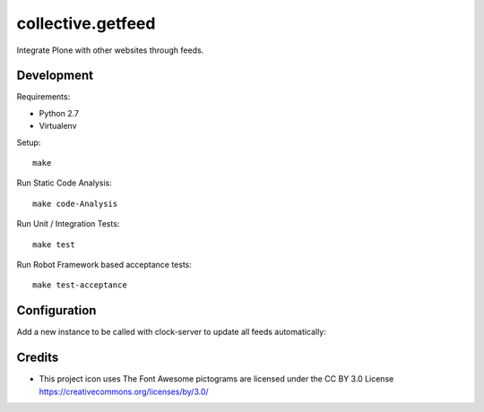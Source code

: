 .. This README is meant for consumption by humans and pypi. Pypi can render rst files so please do not use Sphinx features.
   If you want to learn more about writing documentation, please check out: http://docs.plone.org/about/documentation_styleguide.html
   This text does not appear on pypi or github. It is a comment.

==============================================================================
collective.getfeed
==============================================================================

.. image:: https://raw.github.com/collective/collective.getfeed/master/docs/forContent.png
   :alt: forContent
   :target: https://www.forcontent.com.br/


.. image:: https://secure.travis-ci.org/collective/collective.getfeed.png
    :target: http://travis-ci.org/collective/collective.getfeed

Integrate Plone with other websites through feeds.

Development
-----------

Requirements:

- Python 2.7
- Virtualenv

Setup::

  make

Run Static Code Analysis::

  make code-Analysis

Run Unit / Integration Tests::

  make test

Run Robot Framework based acceptance tests::

  make test-acceptance

Configuration
-------------

Add a new instance to be called with clock-server to update all feeds automatically:

.. code-block:: ini
    [buildout]
    parts +=
        instance-feeds

    [instance-feeds]
    <=instance
    port-base = 8
    zodb-cache-size = 5000
    zope-conf-additional =
        <clock-server>
           method /@@get-all-feeds
           period 3600
           user feed_user
           password feed_password
           host localhost:8088
        </clock-server>

Credits
-------

* This project icon uses The Font Awesome pictograms are licensed under the CC BY 3.0 License https://creativecommons.org/licenses/by/3.0/
